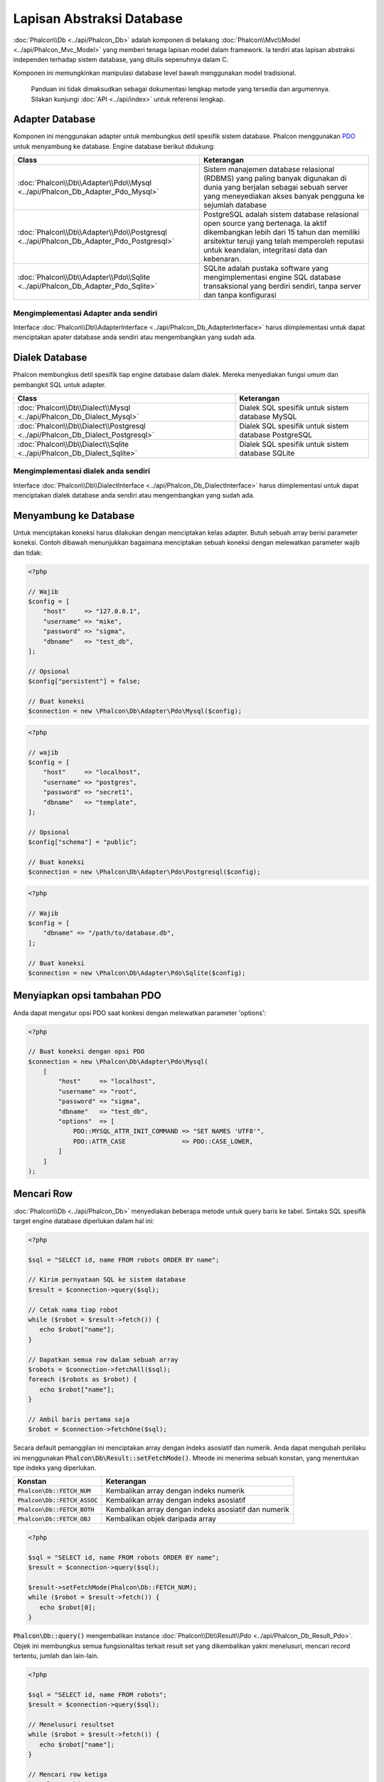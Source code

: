 Lapisan Abstraksi Database
==========================

:doc:`Phalcon\\Db <../api/Phalcon_Db>` adalah komponen di belakang :doc:`Phalcon\\Mvc\\Model <../api/Phalcon_Mvc_Model>` yang memberi tenaga lapisan model
dalam framework. Ia terdiri atas lapisan abstraksi independen terhadap sistem database, yang ditulis sepenuhnya dalam C.

Komponen ini memungkinkan manipulasi database level bawah menggunakan model tradisional.

.. highlights::

    Panduan ini tidak dimaksudkan sebagai dokumentasi lengkap metode yang tersedia dan argumennya. Silakan kunjungi :doc:`API <../api/index>`
    untuk referensi lengkap.

Adapter Database
----------------
Komponen ini menggunakan adapter untuk membungkus detil spesifik sistem database. Phalcon menggunakan PDO_ untuk menyambung ke database. Engine
database berikut didukung:

+-----------------------------------------------------------------------------------------+-----------------------------------------------------------------------------------------------------------------------------------------------------------------------------------------------------------------------------------+
| Class                                                                                   | Keterangan                                                                                                                                                                                                                        |
+=========================================================================================+===================================================================================================================================================================================================================================+
| :doc:`Phalcon\\Db\\Adapter\\Pdo\\Mysql <../api/Phalcon_Db_Adapter_Pdo_Mysql>`           | Sistem manajemen database relasional (RDBMS) yang paling banyak digunakan di dunia yang berjalan sebagai sebuah server yang meneyediakan akses banyak pengguna ke sejumlah database                                               |
+-----------------------------------------------------------------------------------------+-----------------------------------------------------------------------------------------------------------------------------------------------------------------------------------------------------------------------------------+
| :doc:`Phalcon\\Db\\Adapter\\Pdo\\Postgresql <../api/Phalcon_Db_Adapter_Pdo_Postgresql>` | PostgreSQL adalah sistem database relasional open source yang bertenaga. Ia aktif dikembangkan lebih dari 15 tahun dan memiliki arsitektur teruji yang telah memperoleh reputasi untuk keandalan, integritasi data dan kebenaran. |
+-----------------------------------------------------------------------------------------+-----------------------------------------------------------------------------------------------------------------------------------------------------------------------------------------------------------------------------------+
| :doc:`Phalcon\\Db\\Adapter\\Pdo\\Sqlite <../api/Phalcon_Db_Adapter_Pdo_Sqlite>`         | SQLite adalah pustaka software yang mengimplementasi engine SQL database transaksional yang berdiri sendiri, tanpa server dan tanpa konfigurasi                                                                                   |
+-----------------------------------------------------------------------------------------+-----------------------------------------------------------------------------------------------------------------------------------------------------------------------------------------------------------------------------------+

Mengimplementasi Adapter anda sendiri
^^^^^^^^^^^^^^^^^^^^^^^^^^^^^^^^^^^^^
Interface :doc:`Phalcon\\Db\\AdapterInterface <../api/Phalcon_Db_AdapterInterface>` harus diimplementasi untuk dapat menciptakan apater database
anda sendiri atau mengembangkan yang sudah ada.

Dialek Database
---------------
Phalcon membungkus detil spesifik tiap engine database dalam dialek. Mereka menyediakan fungsi umum dan pembangkit SQL untuk adapter.

+--------------------------------------------------------------------------------+-----------------------------------------------------+
| Class                                                                          | Keterangan                                          |
+================================================================================+=====================================================+
| :doc:`Phalcon\\Db\\Dialect\\Mysql <../api/Phalcon_Db_Dialect_Mysql>`           | Dialek SQL spesifik untuk sistem database MySQL     |
+--------------------------------------------------------------------------------+-----------------------------------------------------+
| :doc:`Phalcon\\Db\\Dialect\\Postgresql <../api/Phalcon_Db_Dialect_Postgresql>` | Dialek SQL spesifik untuk sistem database PostgreSQL|
+--------------------------------------------------------------------------------+-----------------------------------------------------+
| :doc:`Phalcon\\Db\\Dialect\\Sqlite <../api/Phalcon_Db_Dialect_Sqlite>`         | Dialek SQL spesifik untuk sistem database SQLite    |
+--------------------------------------------------------------------------------+-----------------------------------------------------+

Mengimplementasi dialek anda sendiri
^^^^^^^^^^^^^^^^^^^^^^^^^^^^^^^^^^^^
Interface :doc:`Phalcon\\Db\\DialectInterface <../api/Phalcon_Db_DialectInterface>` harus diimplementasi untuk dapat menciptakan dialek database anda sendiri atau mengembangkan yang sudah ada.

Menyambung ke Database
----------------------
Untuk menciptakan koneksi harus dilakukan dengan menciptakan kelas adapter. Butuh sebuah array berisi parameter koneksi. Contoh
dibawah menunjukkan bagaimana menciptakan sebuah koneksi dengan melewatkan parameter wajib dan tidak:

.. code-block:: php

    <?php

    // Wajib
    $config = [
        "host"     => "127.0.0.1",
        "username" => "mike",
        "password" => "sigma",
        "dbname"   => "test_db",
    ];

    // Opsional
    $config["persistent"] = false;

    // Buat koneksi
    $connection = new \Phalcon\Db\Adapter\Pdo\Mysql($config);

.. code-block:: php

    <?php

    // wajib
    $config = [
        "host"     => "localhost",
        "username" => "postgres",
        "password" => "secret1",
        "dbname"   => "template",
    ];

    // Opsional
    $config["schema"] = "public";

    // Buat koneksi
    $connection = new \Phalcon\Db\Adapter\Pdo\Postgresql($config);

.. code-block:: php

    <?php

    // Wajib
    $config = [
        "dbname" => "/path/to/database.db",
    ];

    // Buat koneksi
    $connection = new \Phalcon\Db\Adapter\Pdo\Sqlite($config);

Menyiapkan opsi tambahan PDO
----------------------------
Anda dapat mengatur opsi PDO saat konkesi dengan melewatkan parameter 'options':

.. code-block:: php

    <?php

    // Buat koneksi dengan opsi PDO
    $connection = new \Phalcon\Db\Adapter\Pdo\Mysql(
        [
            "host"     => "localhost",
            "username" => "root",
            "password" => "sigma",
            "dbname"   => "test_db",
            "options"  => [
                PDO::MYSQL_ATTR_INIT_COMMAND => "SET NAMES 'UTF8'",
                PDO::ATTR_CASE               => PDO::CASE_LOWER,
            ]
        ]
    );

Mencari Row
-----------
:doc:`Phalcon\\Db <../api/Phalcon_Db>` menyediakan beberapa metode untuk query baris ke tabel. Sintaks SQL spesifik target engine database diperlukan dalam hal ini:

.. code-block:: php

    <?php

    $sql = "SELECT id, name FROM robots ORDER BY name";

    // Kirim pernyataan SQL ke sistem database
    $result = $connection->query($sql);

    // Cetak nama tiap robot
    while ($robot = $result->fetch()) {
       echo $robot["name"];
    }

    // Dapatkan semua row dalam sebuah array
    $robots = $connection->fetchAll($sql);
    foreach ($robots as $robot) {
       echo $robot["name"];
    }

    // Ambil baris pertama saja
    $robot = $connection->fetchOne($sql);

Secara default pemanggilan ini menciptakan array dengan indeks asosiatif dan numerik. Anda dapat mengubah perilaku ini menggunakan :code:`Phalcon\Db\Result::setFetchMode()`. Mteode ini menerima sebuah konstan, yang menentukan tipe indeks yang diperlukan.

+---------------------------------+-----------------------------------------------------------+
| Konstan                         | Keterangan                                                |
+=================================+===========================================================+
| :code:`Phalcon\Db::FETCH_NUM`   | Kembalikan array dengan indeks numerik                    |
+---------------------------------+-----------------------------------------------------------+
| :code:`Phalcon\Db::FETCH_ASSOC` | Kembalikan array dengan indeks asosiatif                  |
+---------------------------------+-----------------------------------------------------------+
| :code:`Phalcon\Db::FETCH_BOTH`  | Kembalikan array dengan indeks asosiatif dan numerik      |
+---------------------------------+-----------------------------------------------------------+
| :code:`Phalcon\Db::FETCH_OBJ`   | Kembalikan objek daripada array                           |
+---------------------------------+-----------------------------------------------------------+

.. code-block:: php

    <?php

    $sql = "SELECT id, name FROM robots ORDER BY name";
    $result = $connection->query($sql);

    $result->setFetchMode(Phalcon\Db::FETCH_NUM);
    while ($robot = $result->fetch()) {
       echo $robot[0];
    }

:code:`Phalcon\Db::query()` mengembalikan instance :doc:`Phalcon\\Db\\Result\\Pdo <../api/Phalcon_Db_Result_Pdo>`. Objek ini membungkus semua fungsionalitas terkait result set yang dikembalikan yakni menelusuri, mencari record tertentu, jumlah dan lain-lain.

.. code-block:: php

    <?php

    $sql = "SELECT id, name FROM robots";
    $result = $connection->query($sql);

    // Menelusuri resultset
    while ($robot = $result->fetch()) {
       echo $robot["name"];
    }

    // Mencari row ketiga
    $result->seek(2);
    $robot = $result->fetch();

    // Hitung jumlah resultset
    echo $result->numRows();

Mengikat Parameter
------------------
Parameter terikat juga didukung :doc:`Phalcon\\Db <../api/Phalcon_Db>`. Meski ada dampak kecil di performa dengan menggunakan
parameter terikat, anda disarankan untuk menggunakan metodologi ini untuk menghilangkan kemungkinan kode anda terkena serangan SQL
injection. Baik string maupun positional placeholder didukung. Mengikat parameter dapat dilakukan seperti berikut:

.. code-block:: php

    <?php

    // Mengikat dengan placeholder numerik
    $sql    = "SELECT * FROM robots WHERE name = ? ORDER BY name";
    $result = $connection->query(
        $sql,
        [
            "Wall-E",
        ]
    );

    // Mengikat dengan placeholder bernama
    $sql     = "INSERT INTO `robots`(name`, year) VALUES (:name, :year)";
    $success = $connection->query(
        $sql,
        [
            "name" => "Astro Boy",
            "year" => 1952,
        ]
    );

Ketika menggunakan placeholder numerik, anda akan harus menentukannya sebagai integer yakni 1 atau 2. Untuk kasus "1" atau "2"
mereka dianggap string dan bukan integer, sehingga placeholder tidak dapat diganti dengan benar. Dengan sembarang adapter
data otomatis di escape menggunakan `PDO Quote <http://www.php.net/manual/en/pdo.quote.php>`_.

Fungsi ini memerhitungkan connection charset, sehingga disarankan untuk menentukan charset yang benar
dalam parameter koneksi atau dalam konfigurasi server database, karena charset
keliru akan menghasilkan dampak tidak diinginkan ketika menyimpan atau mangambil data.

Anda dapat juga melewatkan parameter langsung ke metode execute/query. untuk hal ini
parameter terikat langsung dilewatkan ke PDO:

.. code-block:: php

    <?php

    // Mengikat placeholder PDO
    $sql    = "SELECT * FROM robots WHERE name = ? ORDER BY name";
    $result = $connection->query(
        $sql,
        [
            1 => "Wall-E",
        ]
    );

Menambah/Mengubah/Menghapus Row
-------------------------------
Untuk menambah, mengubah atau menghapus row, anda dapat menggunakan SQL atau menggunakan fungsi yang telah tersedia  oleh kelas ini:

.. code-block:: php

    <?php

    // Menambah data dengan perintah SQL
    $sql     = "INSERT INTO `robots`(`name`, `year`) VALUES ('Astro Boy', 1952)";
    $success = $connection->execute($sql);

    // Dengan placeholder
    $sql     = "INSERT INTO `robots`(`name`, `year`) VALUES (?, ?)";
    $success = $connection->execute(
        $sql,
        [
            "Astro Boy",
            1952,
        ]
    );

    // Membangkitkan SQL yang diperlukan secara dinamis
    $success = $connection->insert(
        "robots",
        [
            "Astro Boy",
            1952,
        ],
        [
            "name",
            "year",
        ],
    );

    // Membangkitkan SQL yang diperlukan secara dinamis (sintaks lain)
    $success = $connection->insertAsDict(
        "robots",
        [
            "name" => "Astro Boy",
            "year" => 1952,
        ]
    );

    // Mengubah data dengan pernyataan SQL
    $sql     = "UPDATE `robots` SET `name` = 'Astro boy' WHERE `id` = 101";
    $success = $connection->execute($sql);

    // Dengan placeholders
    $sql     = "UPDATE `robots` SET `name` = ? WHERE `id` = ?";
    $success = $connection->execute(
        $sql,
        [
            "Astro Boy",
            101,
        ]
    );

    // Membangkitkan SQL yang diperlukan secara dinamis
    $success = $connection->update(
        "robots",
        [
            "name",
        ],
        [
            "New Astro Boy",
        ],
        "id = 101" // Peringatan! Disini, nilainya tidak di escape
    );

    // Membangkitkan SQL yang diperlukan secara dinamis (sintaks lain)
    $success = $connection->updateAsDict(
        "robots",
        [
            "name" => "New Astro Boy",
        ],
        "id = 101" // Peringatan! Disini, nilainya tidak di escape
    );

    // Dengan kondisi escape
    $success = $connection->update(
        "robots",
        [
            "name",
        ],
        [
            "New Astro Boy",
        ],
        [
            "conditions" => "id = ?",
            "bind"       => [101],
            "bindTypes"  => [PDO::PARAM_INT], // Parameter opsional
        ]
    );
    $success = $connection->updateAsDict(
        "robots",
        [
            "name" => "New Astro Boy",
        ],
        [
            "conditions" => "id = ?",
            "bind"       => [101],
            "bindTypes"  => [PDO::PARAM_INT], // Parameter opsional
        ]
    );

    // Menghapus data dengan pernyataan SQL
    $sql     = "DELETE `robots` WHERE `id` = 101";
    $success = $connection->execute($sql);

    // Dengan placeholder
    $sql     = "DELETE `robots` WHERE `id` = ?";
    $success = $connection->execute($sql, [101]);

    // Membangkitkan SQL yang diperlukan secara dinamis
    $success = $connection->delete(
        "robots",
        "id = ?",
        [
            101,
        ]
    );

Transaksi dan Transaksi Bersarang
---------------------------------
Bekerja dengan transaksi didukung seperti halnya dengan PDO. Melakukan manipulasi data dalam transaksi
sering kali menaikkan performa pada sebagian besar sistem database:

.. code-block:: php

    <?php

    try {
        // Mulai transaksi
        $connection->begin();

        // Eksekusi beberapa pernyataan SQL
        $connection->execute("DELETE `robots` WHERE `id` = 101");
        $connection->execute("DELETE `robots` WHERE `id` = 102");
        $connection->execute("DELETE `robots` WHERE `id` = 103");

        // Commit jika semuanya berjalan baik
        $connection->commit();
    } catch (Exception $e) {
        // Exception terjadi rollback transaksi
        $connection->rollback();
    }

Sebagai tambahan transaksi baku, :doc:`Phalcon\\Db <../api/Phalcon_Db>` menyediakan dukungan bawaan untuk `transaksi bersarang`_
(jika sistem database yang digunakan mendukung). Ketika anda memanggil begin() untuk kedua kali sebuah transaksi bersarang
diciptakan:

.. code-block:: php

    <?php

    try {
        // Mulai sebuah transaksi
        $connection->begin();

        // Eksekusi pernyataan SQL
        $connection->execute("DELETE `robots` WHERE `id` = 101");

        try {
            // Mulai transaksi bersarang
            $connection->begin();

            // Execute these SQL statements into the nested transaction
            $connection->execute("DELETE `robots` WHERE `id` = 102");
            $connection->execute("DELETE `robots` WHERE `id` = 103");

            // Buat save point
            $connection->commit();
        } catch (Exception $e) {
            // Kesalahan terjadi, lepaskan transaksi bersarang
            $connection->rollback();
        }

        // Lanjutkan, eksekusi pernyataan SQL lain
        $connection->execute("DELETE `robots` WHERE `id` = 104");

        // Commit jika semua berjalan baik
        $connection->commit();
    } catch (Exception $e) {
        // Kesalahan terjadi, batalkan transaksi
        $connection->rollback();
    }

Kejadian Database
-----------------
:doc:`Phalcon\\Db <../api/Phalcon_Db>` mampu mengirim kejadian ke sebuah :doc:`EventsManager <events>` jika ada. Beberapa kejadian yang ketika mengembalikan nilai boolean false dapat menghentikan operasi yang aktif. Kejadian berikut didukung:

+---------------------+-----------------------------------------------------------+---------------------+
| Nama Event          | Dipicu                                                    | Bisa stop operasi?  |
+=====================+===========================================================+=====================+
| afterConnect        | Setelah koneksi sukses ke sistem database                 | Tidak               |
+---------------------+-----------------------------------------------------------+---------------------+
| beforeQuery         | Sebelum mengirim pernyataan SQL ke sistem database        | Ya                  |
+---------------------+-----------------------------------------------------------+---------------------+
| afterQuery          | Setelah mengirim pernyataan SQL ke sistem database        | Tidak               |
+---------------------+-----------------------------------------------------------+---------------------+
| beforeDisconnect    | Sebelum menutup koneksi database sementara                | Tidak               |
+---------------------+-----------------------------------------------------------+---------------------+
| beginTransaction    | Sebelum memulai transaksi                                 | Tidak               |
+---------------------+-----------------------------------------------------------+---------------------+
| rollbackTransaction | Sebelum membatalkan transaksi                             | Tidak               |
+---------------------+-----------------------------------------------------------+---------------------+
| commitTransaction   | Sebelum commit transaksi                                  | Tidak               |
+---------------------+-----------------------------------------------------------+---------------------+

Mengikat sebuah EventsManager ke sebuah koneksi mudah, :doc:`Phalcon\\Db <../api/Phalcon_Db>` akan memicu kejadian bertipe "db":

.. code-block:: php

    <?php

    use Phalcon\Events\Manager as EventsManager;
    use Phalcon\Db\Adapter\Pdo\Mysql as Connection;

    $eventsManager = new EventsManager();

    // Pantau semua kejadian database
    $eventsManager->attach('db', $dbListener);

    $connection = new Connection(
        [
            "host"     => "localhost",
            "username" => "root",
            "password" => "secret",
            "dbname"   => "invo",
        ]
    );

    // Salin eventsManager ke instance adapter db
    $connection->setEventsManager($eventsManager);

Menghentikan operasi SQL berguna jika misalnya anda ingin membuat implementasi penguji SQL injeksi:

.. code-block:: php

    <?php

    use Phalcon\Events\Event;

    $eventsManager->attach(
        "db:beforeQuery",
        function (Event $event, $connection) {
            $sql = $connection->getSQLStatement();

            // Uji untuk kata-kata berbahaya dalam pernyataan SQL
            if (preg_match("/DROP|ALTER/i", $sql)) {
                // Operasi DROP/ALTER tidak izinkan di aplikasi ini,
                // Ini pastinya SQL injection!
                return false;
            }

            // OK
            return true;
        }
    );

Profiling SQL Statements
------------------------
:doc:`Phalcon\\Db <../api/Phalcon_Db>` menyertakan komponen profiling bernama :doc:`Phalcon\\Db\\Profiler <../api/Phalcon_Db_Profiler>`, yang digunakan untuk menganalisa performa operasi database juga mendiagnosa masalah performa dan menemukan bottleneck.

Profiling database sangat mudah dengan :doc:`Phalcon\\Db\\Profiler <../api/Phalcon_Db_Profiler>`:

.. code-block:: php

    <?php

    use Phalcon\Events\Event;
    use Phalcon\Events\Manager as EventsManager;
    use Phalcon\Db\Profiler as DbProfiler;

    $eventsManager = new EventsManager();

    $profiler = new DbProfiler();

    // Pantau semua kejadian database
    $eventsManager->attach(
        "db",
        function (Event $event, $connection) use ($profiler) {
            if ($event->getType() === "beforeQuery") {
                $sql = $connection->getSQLStatement();

                // Mulai profil koneksi aktif
                $profiler->startProfile($sql);
            }

            if ($event->getType() === "afterQuery") {
                // Hentikan profil aktif
                $profiler->stopProfile();
            }
        }
    );

    // Salin eventsManager ke connection
    $connection->setEventsManager($eventsManager);

    $sql = "SELECT buyer_name, quantity, product_name "
         . "FROM buyers "
         . "LEFT JOIN products ON buyers.pid = products.id";

    // Eksekusi perintah SQL
    $connection->query($sql);

    // Ambil profil terakhir dari profiler
    $profile = $profiler->getLastProfile();

    echo "SQL Statement: ", $profile->getSQLStatement(), "\n";
    echo "Start Time: ", $profile->getInitialTime(), "\n";
    echo "Final Time: ", $profile->getFinalTime(), "\n";
    echo "Total Elapsed Time: ", $profile->getTotalElapsedSeconds(), "\n";

Anda dapat menciptakan kelas profil anda sendiri berdasar :doc:`Phalcon\\Db\\Profiler <../api/Phalcon_Db_Profiler>` untuk merekam statistik real time perintah yang dikirim ke sistem database:

.. code-block:: php

    <?php

    use Phalcon\Events\Manager as EventsManager;
    use Phalcon\Db\Profiler as Profiler;
    use Phalcon\Db\Profiler\Item as Item;

    class DbProfiler extends Profiler
    {
        /**
         * Dieksekusi sebelum perintah SQL dikirim ke server db
         */
        public function beforeStartProfile(Item $profile)
        {
            echo $profile->getSQLStatement();
        }

        /**
         * Dieksekusi setelah perintah SQL dikirim ke server db
         */
        public function afterEndProfile(Item $profile)
        {
            echo $profile->getTotalElapsedSeconds();
        }
    }

    // Buat sebuah Events Manager
    $eventsManager = new EventsManager();

    // Buat pemantau
    $dbProfiler = new DbProfiler();

    // Pasang pemantau untuk memantau semua kejadian database
    $eventsManager->attach("db", $dbProfiler);

Log Perintah SQL
----------------
Menggunakan komponen abstraksi level tinggi seperti :doc:`Phalcon\\Db <../api/Phalcon_Db>` untuk mengakses sebuah database, sulit untuk memahami perintah apa yang dikirim ke sistem database. :doc:`Phalcon\\Logger <../api/Phalcon_Logger>` berinteraksi dengan :doc:`Phalcon\\Db <../api/Phalcon_Db>`, menyediakan kemampuan logging di lapisan abstraksi database.

.. code-block:: php

    <?php

    use Phalcon\Logger;
    use Phalcon\Events\Event;
    use Phalcon\Events\Manager as EventsManager;
    use Phalcon\Logger\Adapter\File as FileLogger;

    $eventsManager = new EventsManager();

    $logger = new FileLogger("app/logs/db.log");

    $eventsManager->attach(
        "db:beforeQuery",
        function (Event $event, $connection) use ($logger) {
            $sql = $connection->getSQLStatement();

            $logger->log($sql, Logger::INFO);
        }
    );

    // Pasang eventsManager ke instance adapter db
    $connection->setEventsManager($eventsManager);

    // Jalankan perintah SQL
    $connection->insert(
        "products",
        [
            "Hot pepper",
            3.50,
        ],
        [
            "name",
            "price",
        ]
    );

Kode di atas, file *app/logs/db.log* akan berisi seperti ini:

.. code-block:: php

    [Sun, 29 Apr 12 22:35:26 -0500][DEBUG][Resource Id #77] INSERT INTO products
    (name, price) VALUES ('Hot pepper', 3.50)


Implementasi Logger anda sendiri
^^^^^^^^^^^^^^^^^^^^^^^^^^^^^^^^
Anda dapat mengimplementasi kelas logger anda sendiri untuk query database, dengan menciptakan sebuah kelas yang mengimplementasi sebuah metode bernama "log".
Metode ini harus menerima string sebagai argumen pertama. Anda dapat melewatkan objek logging ke :code:`Phalcon\Db::setLogger()`,
dan dari sana tiap perintah SQL yang dijalankan akan memanggil metode tersebut untuk log result.

Deskripsi Tables/Views
----------------------
:doc:`Phalcon\\Db <../api/Phalcon_Db>` juga menyediakan metode untuk mendapatkan informasi detil tentang tabel dan view:

.. code-block:: php

    <?php

    // Ambil tabel pada database test_db
    $tables = $connection->listTables("test_db");

    // Apakah ada tabel 'robots' dalam database?
    $exists = $connection->tableExists("robots");

    // Ambil nama, tipe data dan fitur khusus field 'robots'
    $fields = $connection->describeColumns("robots");
    foreach ($fields as $field) {
        echo "Column Type: ", $field["Type"];
    }

    // Ambil indeks pada tabel 'robots'
    $indexes = $connection->describeIndexes("robots");
    foreach ($indexes as $index) {
        print_r(
            $index->getColumns()
        );
    }

    // Ambil foreign keys pada tabel 'robots'
    $references = $connection->describeReferences("robots");
    foreach ($references as $reference) {
        // Cetak kolom yang direferensi
        print_r(
            $reference->getReferencedColumns()
        );
    }

Sebuah deksripsi tabel sangat mirip dengan perintah describe di MySQL, ia berisi informasi berikut:

+-------+----------------------------------------------------+
| Indeks| Keterangan                                         |
+=======+====================================================+
| Field | Nama field                                         |
+-------+----------------------------------------------------+
| Type  | Tipe kolom                                         |
+-------+----------------------------------------------------+
| Key   | Apakah primary key atau index?                     |
+-------+----------------------------------------------------+
| Null  | Kolom ini mengizinkan nilai null?                  |
+-------+----------------------------------------------------+

Metode untuk mendapatkan informasi tenant view juga diimplementasi untuk semua sistem database yang didukung:

.. code-block:: php

    <?php

    // Ambil view pada database test_db
    $tables = $connection->listViews("test_db");

    // Apakah ada view bernama 'robots' di database?
    $exists = $connection->viewExists("robots");

Creating/Altering/Dropping Tables
---------------------------------
Sistem database berbeda (MySQL, Postgresql dan lain-lain.) menyediakan kemampuan untuk menciptakan, mengubah atau menghapus tabel dengan
perintah seperti CREATE, ALTER atau DROP. Sintaks SQL berbeda berdasarkan pada sistem database yang digunakan.
:doc:`Phalcon\\Db <../api/Phalcon_Db>` menawarkan antarmuka seragam untuk mengubah tabel, tanpa perlu
membedakan sintaks SQL berdasarkan target sistem storage.

Menciptakan Tabel
^^^^^^^^^^^^^^^^^
Contoh berikut menunjukkan bagaimana menciptakan sebuah tabel:

.. code-block:: php

    <?php

    use \Phalcon\Db\Column as Column;

    $connection->createTable(
        "robots",
        null,
        [
           "columns" => [
                new Column(
                    "id",
                    [
                        "type"          => Column::TYPE_INTEGER,
                        "size"          => 10,
                        "notNull"       => true,
                        "autoIncrement" => true,
                        "primary"       => true,
                    ]
                ),
                new Column(
                    "name",
                    [
                        "type"    => Column::TYPE_VARCHAR,
                        "size"    => 70,
                        "notNull" => true,
                    ]
                ),
                new Column(
                    "year",
                    [
                        "type"    => Column::TYPE_INTEGER,
                        "size"    => 11,
                        "notNull" => true,
                    ]
                ),
            ]
        ]
    );

:code:`Phalcon\Db::createTable()` menerima array asosiatif yang mendeskripsikan tabel. Kolom ditentukan dengan kelas
:doc:`Phalcon\\Db\\Column <../api/Phalcon_Db_Column>`. tabel di bawah menunjukkan opsi yang tersedia untuk mendefinisikan kolom:

+-----------------+--------------------------------------------------------------------------------------------------------------------------------------------+----------+
| Option          | Keterangan                                                                                                                                 | Opsional |
+=================+============================================================================================================================================+==========+
| "type"          | Tipe kolom. Harus konstan :doc:`Phalcon\\Db\\Column <../api/Phalcon_Db_Column>` (lihat daftar dibawah)                                     | Tidak    |
+-----------------+--------------------------------------------------------------------------------------------------------------------------------------------+----------+
| "primary"       | True jika kolom adalah primary key tabel                                                                                                   | Ya       |
+-----------------+--------------------------------------------------------------------------------------------------------------------------------------------+----------+
| "size"          | Beberapa tipe kolom seperti VARCHAR atau INTEGER bisa memiliki size tertentu                                                               | Ya       |
+-----------------+--------------------------------------------------------------------------------------------------------------------------------------------+----------+
| "scale"         | Kolom DECIMAL atau NUMBER dapat memiliki skala untuk menentukan berapa desimal yang disimpan                                               | Ya       |
+-----------------+--------------------------------------------------------------------------------------------------------------------------------------------+----------+
| "unsigned"      | Kolom INTEGER dapat berupa signed atau unsigned. Opsi ini tidak dapat diterapkan untuk tipe kolom lain                                     | Ya       |
+-----------------+--------------------------------------------------------------------------------------------------------------------------------------------+----------+
| "notNull"       | Kolom dapat menyimpan nilai null?                                                                                                          | Ya       |
+-----------------+--------------------------------------------------------------------------------------------------------------------------------------------+----------+
| "default"       | Nilai default (ketika digunakan dengan :code:`"notNull" => true`).                                                                         | Ya       |
+-----------------+--------------------------------------------------------------------------------------------------------------------------------------------+----------+
| "autoIncrement" | Dengan atribut ini kolom akan diisi dengan integer auto-increment. Hanya satu kolom dalam tabel yang bisa punya atribut ini.               | Ya       |
+-----------------+--------------------------------------------------------------------------------------------------------------------------------------------+----------+
| "bind"          | Salah satu konstant BIND_TYPE_* yang menjelaskan bahwiman kolom harus diikat sebelum disimpan                                              | Ya       |
+-----------------+--------------------------------------------------------------------------------------------------------------------------------------------+----------+
| "first"         | Kolom harus ditempatkan di posisi pertama dalam urutan kolom                                                                               | Ya       |
+-----------------+--------------------------------------------------------------------------------------------------------------------------------------------+----------+
| "after"         | Kolom harus ditempatkan setelah posisi kolom terindikasi                                                                                   | Ya       |
+-----------------+--------------------------------------------------------------------------------------------------------------------------------------------+----------+

:doc:`Phalcon\\Db <../api/Phalcon_Db>` mendukung tipe kolom database berikut:

* :code:`Phalcon\Db\Column::TYPE_INTEGER`
* :code:`Phalcon\Db\Column::TYPE_DATE`
* :code:`Phalcon\Db\Column::TYPE_VARCHAR`
* :code:`Phalcon\Db\Column::TYPE_DECIMAL`
* :code:`Phalcon\Db\Column::TYPE_DATETIME`
* :code:`Phalcon\Db\Column::TYPE_CHAR`
* :code:`Phalcon\Db\Column::TYPE_TEXT`

Array asosiatif yang dilewatkan dalam :code:`Phalcon\Db::createTable()` dapat memiliki key berikut:

+--------------+----------------------------------------------------------------------------------------------------------------------------------------+----------+
| Index        | Keterangan                                                                                                                             | Opsional |
+==============+========================================================================================================================================+==========+
| "columns"    | Sebuah array dengan himpunan kolom tabel ditentukan oleh :doc:`Phalcon\\Db\\Column <../api/Phalcon_Db_Column>`                         | Tidak    |
+--------------+----------------------------------------------------------------------------------------------------------------------------------------+----------+
| "indexes"    | Sebuah array dengan himpunan indeks tabel ditentukan oleh :doc:`Phalcon\\Db\\Index <../api/Phalcon_Db_Index>`                          | Ya       |
+--------------+----------------------------------------------------------------------------------------------------------------------------------------+----------+
| "references" | Sebuah array dengan himpunan referensi tabel (foreign key) ditentukan oleh :doc:`Phalcon\\Db\\Reference <../api/Phalcon_Db_Reference>` | Ya       |
+--------------+----------------------------------------------------------------------------------------------------------------------------------------+----------+
| "options"    | Sebuah array dengan himpunan opsi pembuatan tabel. Opsi ini terkait dengan sistem database yang migrasi dibuat.                        | Ya       |
+--------------+----------------------------------------------------------------------------------------------------------------------------------------+----------+

mengubah Tabel
^^^^^^^^^^^^^^
Saat aplikasi anda tumbuh, anda mungkin perlu mengubah database anda, sebagai bagian dari refactoring atau menambah fitur baru.
Tidak semua sistem database mengizinkan mengubah kolom yang sudah ada atau menamb kolom antara yang sudah ada. :doc:`Phalcon\\Db <../api/Phalcon_Db>`
dibatasi oleh keterbatasan ini.

.. code-block:: php

    <?php

    use Phalcon\Db\Column as Column;

    // Menambah kolom baru
    $connection->addColumn(
        "robots",
        null,
        new Column(
            "robot_type",
            [
                "type"    => Column::TYPE_VARCHAR,
                "size"    => 32,
                "notNull" => true,
                "after"   => "name",
            ]
        )
    );

    // Mengubah kolom yang suadh ada
    $connection->modifyColumn(
        "robots",
        null,
        new Column(
            "name",
            [
                "type"    => Column::TYPE_VARCHAR,
                "size"    => 40,
                "notNull" => true,
            ]
        )
    );

    // Menghapus kolom "name"
    $connection->dropColumn(
        "robots",
        null,
        "name"
    );

Menghapus Tables
^^^^^^^^^^^^^^^^
Contoh menghapus tabel:

.. code-block:: php

    <?php

    // Hapus tabel robot dari database aktif
    $connection->dropTable("robots");

    // Hapus tabel robot dari database "machines"
    $connection->dropTable("robots", "machines");

.. _PDO: http://www.php.net/manual/en/book.pdo.php
.. _`transaksi bersarang`: http://en.wikipedia.org/wiki/Nested_transaction
